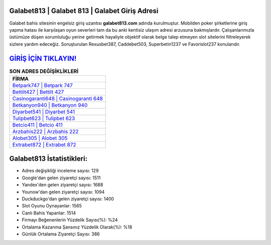 ﻿Galabet813 | Galabet 813 | Galabet Giriş Adresi
===================================

.. image:: images/galabet-giris.jpg
   :width: 600
   
Galabet bahis sitesinin engelsiz giriş uzantısı **galabet813.com** adında kurulmuştur. Mobilden poker şirketlerine giriş yapma hatası ile karşılaşan oyun severleri tam da bu anki kentisiz ulaşım adresi arzusuna bakmışlardır. Çalışanlarımızla üstümüze düşen sorumluluğu yerine getirmek hayaliyle objektif olarak belge talep etmeyen slot sitelerini filtreleyerek sizlere yardım edeceğiz. Soruşturulan Rexusbet387, Caddebet503, Superbetin1237 ve Favorislot237 konularıdır.

`GİRİŞ İÇİN TIKLAYIN! <https://uclck.me/gonow>`_
==============

.. list-table:: **SON ADRES DEĞİŞİKLİKLERİ**
   :widths: 100
   :header-rows: 1

   * - FİRMA
   * - `Betpark747 | Betpark 747 <betpark747-betpark-747-betpark-giris-adresi.html>`_
   * - `Bettilt427 | Bettilt 427 <bettilt427-bettilt-427-bettilt-giris-adresi.html>`_
   * - `Casinogaranti648 | Casinogaranti 648 <casinogaranti648-casinogaranti-648-casinogaranti-giris-adresi.html>`_	 
   * - `Betkanyon940 | Betkanyon 940 <betkanyon940-betkanyon-940-betkanyon-giris-adresi.html>`_	 
   * - `Diyarbet541 | Diyarbet 541 <diyarbet541-diyarbet-541-diyarbet-giris-adresi.html>`_ 
   * - `Tulipbet623 | Tulipbet 623 <tulipbet623-tulipbet-623-tulipbet-giris-adresi.html>`_
   * - `Betcio411 | Betcio 411 <betcio411-betcio-411-betcio-giris-adresi.html>`_	 
   * - `Arzbahis222 | Arzbahis 222 <arzbahis222-arzbahis-222-arzbahis-giris-adresi.html>`_
   * - `Alobet305 | Alobet 305 <alobet305-alobet-305-alobet-giris-adresi.html>`_
   * - `Extrabet872 | Extrabet 872 <extrabet872-extrabet-872-extrabet-giris-adresi.html>`_
	 
Galabet813 İstatistikleri:
===================================	 
* Adres değişikliği inceleme sayısı: 129
* Google'dan gelen ziyaretçi sayısı: 1511
* Yandex'den gelen ziyaretçi sayısı: 1688
* Younow'dan gelen ziyaretçi sayısı: 1094
* Duckduckgo'dan gelen ziyaretçi sayısı: 1400
* Slot Oyunu Oynayanlar: 1565
* Canlı Bahis Yapanlar: 1514
* Firmayı Beğenenlerin Yüzdelik Sayısı(%): %24
* Ortalama Kazanma Şansınız Yüzdelik Olarak(%): %18
* Günlük Ortalama Ziyaretçi Sayısı: 386
